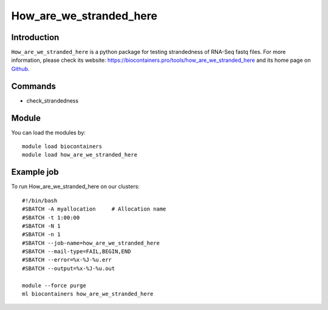 .. _backbone-label:

How_are_we_stranded_here
==============================

Introduction
~~~~~~~~
``How_are_we_stranded_here`` is a python package for testing strandedness of RNA-Seq fastq files. For more information, please check its website: https://biocontainers.pro/tools/how_are_we_stranded_here and its home page on `Github`_.

Commands
~~~~~~~
- check_strandedness

Module
~~~~~~~~
You can load the modules by::
    
    module load biocontainers
    module load how_are_we_stranded_here

Example job
~~~~~
To run How_are_we_stranded_here on our clusters::

    #!/bin/bash
    #SBATCH -A myallocation     # Allocation name 
    #SBATCH -t 1:00:00
    #SBATCH -N 1
    #SBATCH -n 1
    #SBATCH --job-name=how_are_we_stranded_here
    #SBATCH --mail-type=FAIL,BEGIN,END
    #SBATCH --error=%x-%J-%u.err
    #SBATCH --output=%x-%J-%u.out

    module --force purge
    ml biocontainers how_are_we_stranded_here

.. _Github: https://github.com/betsig/how_are_we_stranded_here